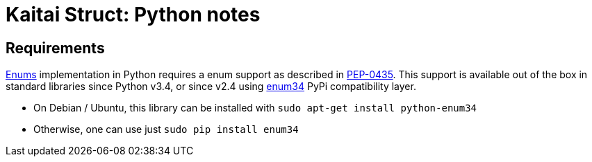 = Kaitai Struct: Python notes
:source-highlighter: coderay

## Requirements

<<ksy_reference#enums,Enums>> implementation in Python requires a enum support as described in https://www.python.org/dev/peps/pep-0435/[PEP-0435]. This support is available out of the box in standard libraries since Python v3.4, or since v2.4 using https://pypi.python.org/pypi/enum34[enum34] PyPi compatibility layer.

* On Debian / Ubuntu, this library can be installed with `sudo apt-get install python-enum34`
* Otherwise, one can use just `sudo pip install enum34`

